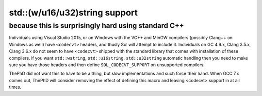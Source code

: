 std::(w/u16/u32)string support
==============================
because this is surprisingly hard using standard C++
----------------------------------------------------

Individuals using Visual Studio 2015, or on Windows with the VC++ and MinGW compilers (possibly Clang++ on Windows as well) have ``<codecvt>`` headers, and thusly Sol will attempt to include it. Individuals on GC 4.9.x, Clang 3.5.x, Clang 3.6.x do not seem to have ``<codecvt>`` shipped with the standard library that comes with installation of these compilers. If you want ``std::wstring``, ``std::u16string``, ``std::u32string`` automatic handling then you need to make sure you have those headers and then define ``SOL_CODECVT_SUPPORT`` on unsupported compilers.

ThePhD did not want this to have to be a thing, but slow implementations and such force their hand. When GCC 7.x comes out, ThePhD will consider removing the effect of defining this macro and leaving <codecvt> support in at all times.
